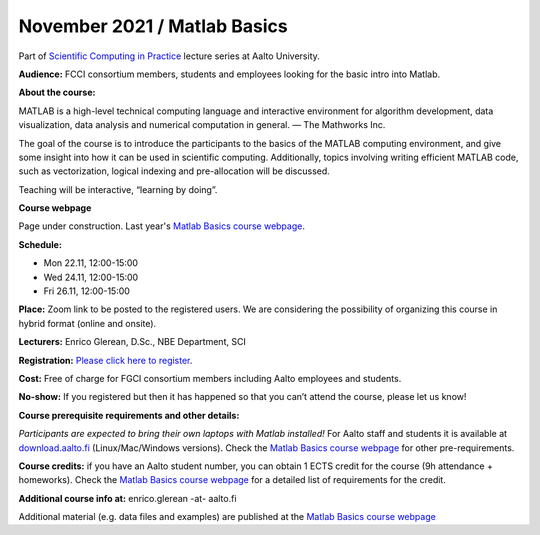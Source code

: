 =============================
November 2021 / Matlab Basics
=============================

Part of `Scientific Computing in Practice <https://scicomp.aalto.fi/training/scip/index.html>`__ lecture series at Aalto University.

**Audience:** FCCI consortium members, students and employees looking for the basic intro into Matlab.

**About the course:**

MATLAB is a high-level technical computing language and interactive environment for algorithm development, data visualization, data analysis and numerical computation in general.  — The Mathworks Inc.

The goal of the course is to introduce the participants to the basics of the MATLAB computing environment, and give some insight into how it can be used in scientific computing. Additionally, topics involving writing efficient MATLAB code, such as vectorization, logical indexing and pre-allocation will be discussed.

Teaching will be interactive, “learning by doing”.

**Course webpage**

Page under construction. Last year's `Matlab Basics course webpage <https://version.aalto.fi/gitlab/eglerean/matlabcourse/-/tree/master/AY20202021/MatlabBasics2020#matlab-basics-2020-ay-2020-2021>`__.

**Schedule:**

- Mon 22.11, 12:00-15:00
- Wed 24.11, 12:00-15:00
- Fri 26.11, 12:00-15:00

**Place:** Zoom link to be posted to the registered users. We are considering the possibility of organizing this course in hybrid format (online and onsite).

**Lecturers:** Enrico Glerean, D.Sc., NBE Department, SCI

**Registration:** `Please click here to register <https://forms.gle/G6BxAYCwfxKQursHA>`__.

**Cost:** Free of charge for FGCI consortium members including Aalto employees and students.

**No-show:** If you registered but then it has happened so that you can’t attend the course, please let us know!

**Course prerequisite requirements and other details:**

*Participants are expected to bring their own laptops with Matlab installed!* For Aalto staff and students it is available at `download.aalto.fi <https://download.aalto.fi/>`__ (Linux/Mac/Windows versions). Check the `Matlab Basics course webpage <https://version.aalto.fi/gitlab/eglerean/matlabcourse/-/tree/master/AY20202021/MatlabBasics2020#matlab-basics-2020-ay-2020-2021>`__ for other pre-requirements.

**Course credits:** if you have an Aalto student number, you can obtain 1 ECTS credit for the course (9h attendance + homeworks).  Check the `Matlab Basics course webpage <https://version.aalto.fi/gitlab/eglerean/matlabcourse/-/tree/master/AY20202021/MatlabBasics2020#matlab-basics-2020-ay-2020-2021>`__ for a detailed list of requirements for the credit.

**Additional course info at:** enrico.glerean -at- aalto.fi

Additional material (e.g. data files and examples) are published at the  `Matlab Basics course webpage <https://version.aalto.fi/gitlab/eglerean/matlabcourse/-/tree/master/AY20202021%2FMatlabBasics2020#matlab-basics-2020-ay-2020-2021>`__

